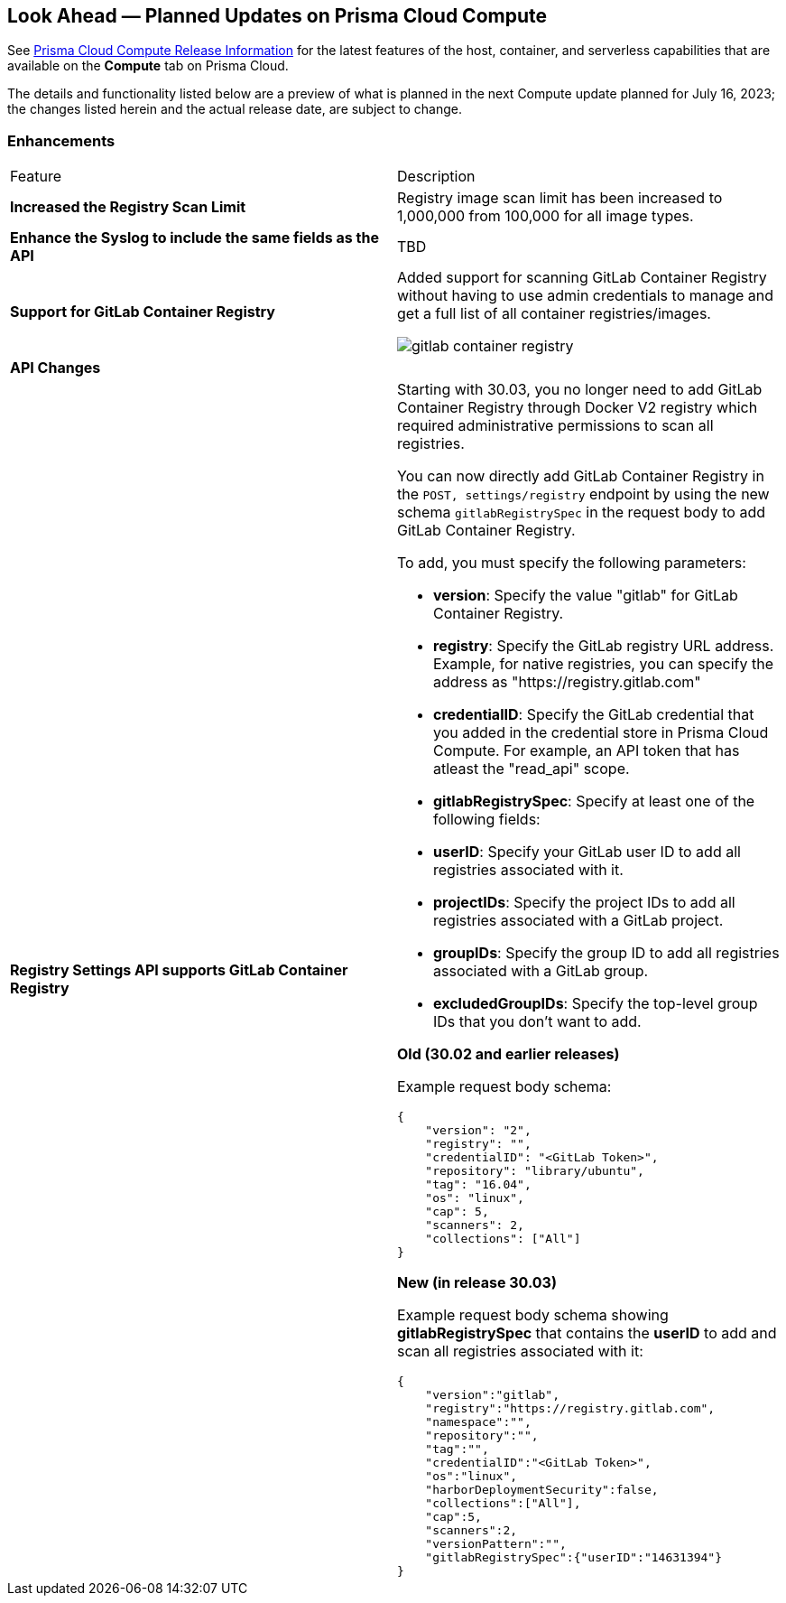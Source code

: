 [#idbcabf073-287c-4563-9c1f-382e65422ff9]
== Look Ahead — Planned Updates on Prisma Cloud Compute

// Review any deprecation notices and new features planned in the next Prisma Cloud Compute release.

See xref:prisma-cloud-compute-release-information.adoc#id79d9af81-3080-471d-9cd1-afe25c775be3[Prisma Cloud Compute Release Information] for the latest features of the host, container, and serverless capabilities that are available on the *Compute* tab on Prisma Cloud.

The details and functionality listed below are a preview of what is planned in the next Compute update planned for July 16, 2023; the changes listed herein and the actual release date, are subject to change.

//=== Deprecation Notices

//=== Changes in Existing Behavior

//=== Breaking Changes

=== Enhancements

[cols="50%a,50%a"]
|===
|Feature
|Description

//CWP-44490
|*Increased the Registry Scan Limit*
|Registry image scan limit has been increased to 1,000,000 from 100,000 for all image types.

//CWP-43053
|*Enhance the Syslog to include the same fields as the API*
|TBD

//CWP-29369
|*Support for GitLab Container Registry*
|Added support for scanning GitLab Container Registry without having to use admin credentials to manage and get a full list of all container registries/images.

image::gitlab-container-registry.png[scale=10]

2+|*API Changes*

//CWP-29369
|*Registry Settings API supports GitLab Container Registry*
|Starting with 30.03, you no longer need to add GitLab Container Registry through Docker V2 registry which required administrative permissions to scan all registries.

You can now directly add GitLab Container Registry in the `POST, settings/registry` endpoint by using the new schema `gitlabRegistrySpec` in the request body to add GitLab Container Registry.

To add, you must specify the following parameters:

* *version*:  Specify the value "gitlab" for GitLab Container Registry.
* *registry*: Specify the GitLab registry URL address. Example, for native registries, you can specify the address as "https://registry.gitlab.com" 
* *credentialID*: Specify the GitLab credential that you added in the credential store in Prisma Cloud Compute. For example, an API token that has atleast the "read_api" scope.
* *gitlabRegistrySpec*: Specify at least one of the following fields:

        * *userID*: Specify your GitLab user ID to add all registries associated with it.
        * *projectIDs*: Specify the project IDs to add all registries associated with a GitLab project.
        * *groupIDs*: Specify the group ID to add all registries associated with a GitLab group.
        * *excludedGroupIDs*: Specify the top-level group IDs that you don't want to add.

*Old (30.02 and earlier releases)* 

Example request body schema:

[source,json]
----
{
    "version": "2",
    "registry": "",
    "credentialID": "<GitLab Token>",
    "repository": "library/ubuntu",
    "tag": "16.04",
    "os": "linux",
    "cap": 5,
    "scanners": 2,
    "collections": ["All"]
}
----

*New (in release 30.03)*

Example request body schema showing *gitlabRegistrySpec* that contains the *userID* to add and scan all registries associated with it:

[source,json]
----
{
    "version":"gitlab",
    "registry":"https://registry.gitlab.com",
    "namespace":"",
    "repository":"",
    "tag":"",
    "credentialID":"<GitLab Token>",
    "os":"linux",
    "harborDeploymentSecurity":false,
    "collections":["All"],
    "cap":5,
    "scanners":2,
    "versionPattern":"",
    "gitlabRegistrySpec":{"userID":"14631394"}
}
----

|===